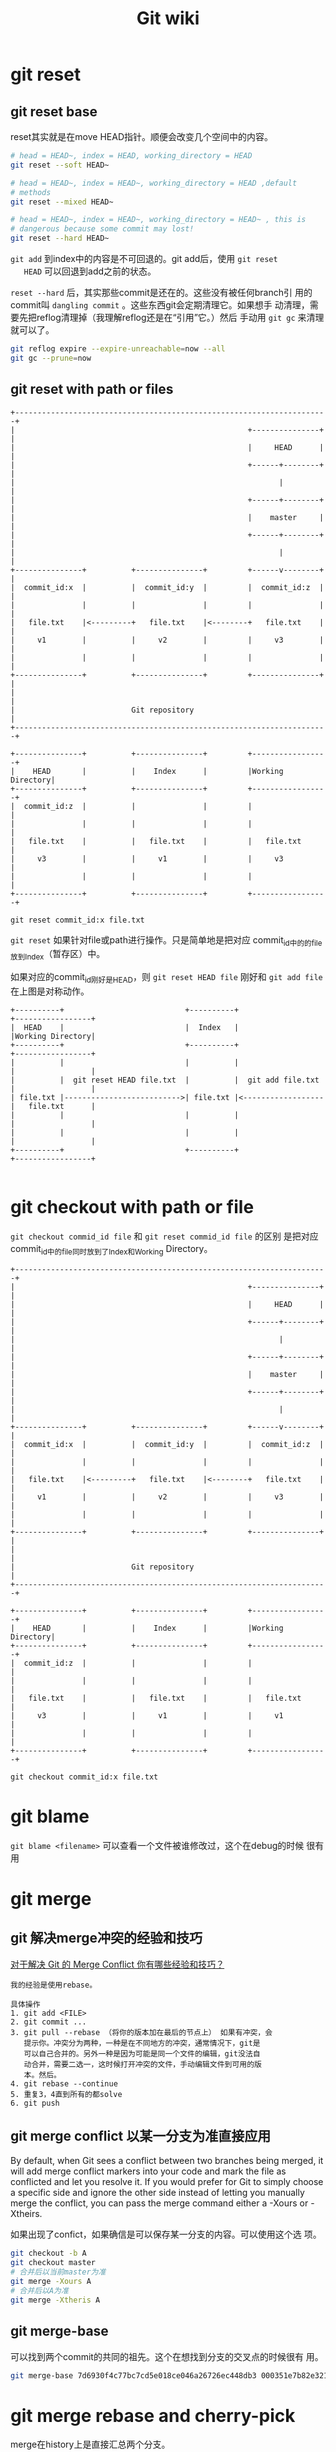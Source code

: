 #+HTML_HEAD: <link rel="stylesheet" type="text/css" href="https://pengpengxp.github.io/css/wiki.css" />
#+TITLE: Git wiki

* git reset
** git reset base
   reset其实就是在move HEAD指针。顺便会改变几个空间中的内容。
   #+BEGIN_SRC sh
      # head = HEAD~, index = HEAD, working_directory = HEAD
      git reset --soft HEAD~

      # head = HEAD~, index = HEAD~, working_directory = HEAD ,default
      # methods
      git reset --mixed HEAD~

      # head = HEAD~, index = HEAD~, working_directory = HEAD~ , this is
      # dangerous because some commit may lost!
      git reset --hard HEAD~
   #+END_SRC

   =git add= 到index中的内容是不可回退的。git add后，使用 =git reset
   HEAD= 可以回退到add之前的状态。

   =reset --hard= 后，其实那些commit是还在的。这些没有被任何branch引
   用的commit叫 =dangling commit= 。这些东西git会定期清理它。如果想手
   动清理，需要先把reflog清理掉（我理解reflog还是在“引用”它。）然后
   手动用 =git gc= 来清理就可以了。
   #+BEGIN_SRC sh
       git reflog expire --expire-unreachable=now --all
       git gc --prune=now
   #+END_SRC
** git reset with path or files
   #+BEGIN_EXAMPLE
      +----------------------------------------------------------------------+
      |                                                    +---------------+ |
      |                                                    |     HEAD      | |
      |                                                    +------+--------+ |
      |                                                           |          |
      |                                                    +------+--------+ |
      |                                                    |    master     | |
      |                                                    +------+--------+ |
      |                                                           |          |
      +---------------+          +---------------+         +------v--------+ |
      |  commit_id:x  |          |  commit_id:y  |         |  commit_id:z  | |
      |               |          |               |         |               | |
      |   file.txt    |<---------+   file.txt    |<--------+   file.txt    | |
      |     v1        |          |     v2        |         |     v3        | |
      |               |          |               |         |               | |
      +---------------+          +---------------+         +---------------+ |
      |                                                                      |
      |                          Git repository                              |
      +----------------------------------------------------------------------+

      +---------------+          +---------------+         +-----------------+
      |    HEAD       |          |    Index      |         |Working Directory|
      +---------------+          +---------------+         +-----------------+
      |  commit_id:z  |          |               |         |                 |
      |               |          |               |         |                 |
      |   file.txt    |          |   file.txt    |         |   file.txt      |
      |     v3        |          |     v1        |         |     v3          |
      |               |          |               |         |                 |
      +---------------+          +---------------+         +-----------------+

      git reset commit_id:x file.txt
   #+END_EXAMPLE

   =git reset= 如果针对file或path进行操作。只是简单地是把对应
   commit_id中的的file放到Index（暂存区）中。

   如果对应的commit_id刚好是HEAD，则 =git reset HEAD file= 刚好和
   =git add file= 在上图是对称动作。
   #+BEGIN_EXAMPLE
      +----------+                           +----------+                   +-----------------+
      |  HEAD    |                           |  Index   |                   |Working Directory|
      +----------+                           +----------+                   +-----------------+
      |          |                           |          |                   |                 |
      |          |  git reset HEAD file.txt  |          |  git add file.txt |                 |
      | file.txt |-------------------------->| file.txt |<------------------|   file.txt      |
      |          |                           |          |                   |                 |
      |          |                           |          |                   |                 |
      +----------+                           +----------+                   +-----------------+

   #+END_EXAMPLE

* git checkout with path or file
  =git checkout commid_id file= 和 =git reset commid_id file= 的区别
  是把对应commit_id中的file同时放到了Index和Working Directory。
  #+BEGIN_EXAMPLE
     +----------------------------------------------------------------------+
     |                                                    +---------------+ |
     |                                                    |     HEAD      | |
     |                                                    +------+--------+ |
     |                                                           |          |
     |                                                    +------+--------+ |
     |                                                    |    master     | |
     |                                                    +------+--------+ |
     |                                                           |          |
     +---------------+          +---------------+         +------v--------+ |
     |  commit_id:x  |          |  commit_id:y  |         |  commit_id:z  | |
     |               |          |               |         |               | |
     |   file.txt    |<---------+   file.txt    |<--------+   file.txt    | |
     |     v1        |          |     v2        |         |     v3        | |
     |               |          |               |         |               | |
     +---------------+          +---------------+         +---------------+ |
     |                                                                      |
     |                          Git repository                              |
     +----------------------------------------------------------------------+

     +---------------+          +---------------+         +-----------------+
     |    HEAD       |          |    Index      |         |Working Directory|
     +---------------+          +---------------+         +-----------------+
     |  commit_id:z  |          |               |         |                 |
     |               |          |               |         |                 |
     |   file.txt    |          |   file.txt    |         |   file.txt      |
     |     v3        |          |     v1        |         |     v1          |
     |               |          |               |         |                 |
     +---------------+          +---------------+         +-----------------+

     git checkout commit_id:x file.txt
  #+END_EXAMPLE

* git blame
  =git blame <filename>= 可以查看一个文件被谁修改过，这个在debug的时候
  很有用

* git merge
** git 解决merge冲突的经验和技巧
   [[https://www.zhihu.com/question/21215715][对于解决 Git 的 Merge Conflict 你有哪些经验和技巧？]]
   #+BEGIN_EXAMPLE
     我的经验是使用rebase。

     具体操作
     1. git add <FILE>
     2. git commit ...
     3. git pull --rebase （将你的版本加在最后的节点上） 如果有冲突，会
        提示你。冲突分为两种，一种是在不同地方的冲突，通常情况下，git是
        可以自己合并的。另外一种是因为可能是同一个文件的编辑，git没法自
        动合并，需要二选一，这时候打开冲突的文件，手动编辑文件到可用的版
        本。然后。
     4. git rebase --continue
     5. 重复3，4直到所有的都solve
     6. git push
   #+END_EXAMPLE

** git merge conflict 以某一分支为准直接应用
   By default, when Git sees a conflict between two branches being
   merged, it will add merge conflict markers into your code and mark
   the file as conflicted and let you resolve it. If you would prefer
   for Git to simply choose a specific side and ignore the other side
   instead of letting you manually merge the conflict, you can pass
   the merge command either a -Xours or -Xtheirs.

   如果出现了confict，如果确信是可以保存某一分支的内容。可以使用这个选
   项。
   #+BEGIN_SRC sh
      git checkout -b A
      git checkout master
      # 合并后以当前master为准
      git merge -Xours A
      # 合并后以A为准
      git merge -Xtheris A
   #+END_SRC
** git merge-base
   可以找到两个commit的共同的祖先。这个在想找到分支的交叉点的时候很有
   用。
   #+BEGIN_SRC sh
      git merge-base 7d6930f4c77bc7cd5e018ce046a26726ec448db3 000351e7b82e3211dd8fa5f4d0c09d647b66f450
   #+END_SRC

* git merge rebase and cherry-pick
  merge在history上是直接汇总两个分支。

  rebase是使用把两个分支中的不同内容整成一个patch，然后应用到被rebase
  的分支。它会修改git的历史。做了rebase操作，git log不会出现 =Merged
  from= 这样的提交。history是线性的。

  cherry-pick: =A cherry-pick in Git is like a rebase for a single
  commit.= cherry-pick可以把某一个特定的commit rebase到对应分支。

* git stash
  可以暂存当前工作区的内容，以待后续使用。它是以栈的形式存在的。使用
  直接就 =git stash= 就可以了，这样当前缓冲区就是clean的了。需要恢复
  的时候，使用 =git stash apply XXXX= 就可以了。

  常用命令：
  #+BEGIN_SRC sh
     git stash
     git stash list
     git stash apply
     git stash clear
     git stash pop
     git stash drop
  #+END_SRC

  最新建的stash的index是0哦。最旧的数字最大。

* git config
  :PROPERTIES:
  :CUSTOM_ID: git_config
  :END:
** git config base
   使用git时最先需要设置的是就是用户名和邮箱：
   #+BEGIN_SRC sh
      git config --global user.name 'xxxxx'
      git config --global user.email 'xxxx@gmail.com'
   #+END_SRC

   设置commit的模版，以后每次commit都会自动加入这个模版。
   #+BEGIN_SRC sh
      git config --global commit.template ~/.gitmessage.txt
   #+END_SRC

   配置默认使用emacs编辑器，这里 =emacsclient= 不能加 =--no-wait= 选项。
   需要让命令行等待emacsclient：
   #+BEGIN_SRC sh
      git config --global core.editor 'emacsclient'
   #+END_SRC

** git config的 =--global= 选项
   可以看到上一小节中我们在配置时都带了 =--global= 选项。从名字中可以
   看出这是一个全局设置的意思。它默认修改的是 =~/.gitconfig= 文件。比
   如我当前的这个文件长这样：
   #+BEGIN_SRC conf-space
     [diff]
             tool = bc3
     [difftool]
             prompt = false
     [merge]
             tool = bc3
     [mergetool]
             prompt = true
             keepBackup = false
     [filter "lfs"]
             clean = git-lfs clean %f
             smudge = git-lfs smudge %f
             required = true
     [user]
             name = PengXie
             email = xxx@gmail.com
     [core]
             quotepath = false
             editor = emacsclient
     [commit]
             template = /Users/pengpengxp/.gitmessage.txt
     [http]
             proxy = socks5://172.16.25.48:1089
     [https]
             proxy = socks5://172.16.25.48:1089
     [push]
             default = simple

   #+END_SRC

   如果不加这个选项，默认是就是配置当前仓库（需在在一个仓库内执行，不
   然会报错。）。此时它修改的是当前目录下 =.git/config= 文件。只对本仓
   库有效。

* git reflog和git log
  =git reflog= 是暂存本地自己的commit、pull、checkout等操作的，感觉就
  像是操作日志。记录了每个commit号。它是和commit等这样如果你不小心执
  行了删除分支等操作。但是你也许还是可以找回来的。它默认是暂存90天的。
  可以配置。也就是说git里只要commit了。信息应该是很难丢失的。可以使用
  =git log -g= 来更详细地显示reflog。

  =git log= 是从当前HEAD指向的commit一级一级回退到祖先的日志。

  下面是教程上讲的 =git reflog= ：
  #+BEGIN_EXAMPLE
     这样就丢弃了最新的两个 commit ── 包含这两个 commit 的分支不存在了。
     现在要做的是找出最新的那个 commit 的 SHA，然后添加一个指它它的分支。关
     键在于找出最新的 commit 的 SHA ── 你不大可能记住了这个 SHA，是吧？

     通常最快捷的办法是使用 git reflog 工具。当你 (在一个仓库下) 工作时，
     Git 会在你每次修改了 HEAD 时悄悄地将改动记录下来。当你提交或修改分支时，
     reflog 就会更新。git update-ref 命令也可以更新 reflog，这是在本章前面
     的 "Git References" 部分我们使用该命令而不是手工将 SHA 值写入 ref 文件
     的理由。任何时间运行 git reflog 命令可以查看当前的状态：
  #+END_EXAMPLE

* git revert
  git revert commit_id会把对应的commit的修改找出来干掉，如果有冲突就
  提示unmerge。它不会修改提交历史，而是会产生一次新的commit。

  我试了一下，如果要去掉的这次commit_id完全工作在一个和后面提交都不相
  关的文件时，可以直接revert。它产生了新的提交，新提交中去掉了
  commit_id对应的内容。原来的那些提交都在的。

* git push
  :PROPERTIES:
  :CUSTOM_ID: git-push
  :END:
** 常规用法
   #+BEGIN_EXAMPLE
     git push origin local-branch-name:server-branch-name
   #+END_EXAMPLE
   把local的branch推送到origin标记的remote上的名字为server-branch-name的
   branch，如果没有，则新建。
   #+BEGIN_EXAMPLE
     git push origin --all
   #+END_EXAMPLE
   把本地所有分支推送到remote上去。名字就和本地是一样的。

** 具体解释
   --------------------------------------------------------------------------------
   git push origin serverfix:serverfix

   it says,"Take my /serverfix/ and make it the remote's /serverfix/." You
   can use thsi format to push a local branch into a remote branch that
   is named differently. If you didn't want it to be called /serverfix/ on
   the remote, you could instead run git push origin
   /serverfix/:awesomebranch to push your local /serverfix/ branch to the
   awesomebranch branch on the remote project; If you didn't want it to
   be called /serverfix/ on the remote, you could instead run $git push
   origin serverfix:awesomebranch$ to push your local /serverfix/ branch to
   the awesomebranch branch on the remote project.
   --------------------------------------------------------------------------------

   *我的理解*
   --------------------------------------------------------------------------------
   git push origin localserverfix:remoteserverfix

   localserverfix是本地branch的名字，remoteserverfix是remote端branch的名
   字。
   --------------------------------------------------------------------------------
** push.default
   :PROPERTIES:
   :CUSTOM_ID: git-push-default
   :END:
   设置这个选项，可以不用每次都显示的指定需要push的分支，设置对了，以后就
   直接git push就行了。。manual上面是这么写的：
   #+BEGIN_EXAMPLE
     push.default
         Defines the action git push should take if no refspec is explicitly given. Different values are well-suited for specific
         workflows; for instance, in a purely central workflow (i.e. the fetch source is equal to the push destination), upstream is
         probably what you want. Possible values are:

         ·   nothing - do not push anything (error out) unless a refspec is explicitly given. This is primarily meant for people who
             want to avoid mistakes by always being explicit.

         ·   current - push the current branch to update a branch with the same name on the receiving end. Works in both central and
             non-central workflows.

         ·   upstream - push the current branch back to the branch whose changes are usually integrated into the current branch (which
             is called @{upstream}). This mode only makes sense if you are pushing to the same repository you would normally pull from
             (i.e. central workflow).

         ·   simple - in centralized workflow, work like upstream with an added safety to refuse to push if the upstream branch’s name
             is different from the local one.

             When pushing to a remote that is different from the remote you normally pull from, work as current. This is the safest
             option and is suited for beginners.

             This mode will become the default in Git 2.0.

         ·   matching - push all branches having the same name on both ends. This makes the repository you are pushing to remember the
             set of branches that will be pushed out (e.g. if you always push maint and master there and no other branches, the
             repository you push to will have these two branches, and your local maint and master will be pushed there).

             To use this mode effectively, you have to make sure all the branches you would push out are ready to be pushed out before
             running git push, as the whole point of this mode is to allow you to push all of the branches in one go. If you usually
             finish work on only one branch and push out the result, while other branches are unfinished, this mode is not for you. Also
             this mode is not suitable for pushing into a shared central repository, as other people may add new branches there, or
             update the tip of existing branches outside your control.

             This is currently the default, but Git 2.0 will change the default to simple.

   #+END_EXAMPLE
   我暂时使用设置成了 =current= 选项。每次都push我的当前分支。现在推
   荐使用 =simple= 。
   #+BEGIN_EXAMPLE
     git config --global push.default "simple"
   #+END_EXAMPLE

* git track							  :git track:
  :PROPERTIES:
  :CUSTOM_ID: git-track
  :END:
  *原文*
  --------------------------------------------------------------------------------
  When you clone a repository, it generally automatically creates a
  master branch that tracks origin/master.

  这就是为什么我自己建立一个local的repository，再使用push传到网上之后，
  没有建立联系的原因。我没有track。
  --------------------------------------------------------------------------------

  新建一个branch，然后track remote端的branch：
  #+BEGIN_EXAMPLE
    git checkout -b new-branch --track origin/master
  #+END_EXAMPLE
  我是新建了一个test branch track了origin/master以后。将master branch改
  名为master_bak，然后将test改名为master这样曲线救国的。

  *Question*
  --------------------------------------------------------------------------------
  1) how to make the current branch(master) to track the remote branch
     rather than making a new local branch?
  --------------------------------------------------------------------------------

* git fetch
  :PROPERTIES:
  :CUSTOM_ID: git-fetch
  :END:
  我理解如下：
  1. git fetch就是和远端做了一次“数据库同步”。
  2. 它更新了本地git的“数据库”。
  3. 它完全不会修改本地任何文件。

  举一个简单的例子：A和B都clone了仓库后，B先push了一次代码。那么A怎么
  能知道B的修改呢？git可能会提醒你需要使用 [[#git-pull][git pull]] 。但如果你不想把你
  当前工作的目录弄的乱七八糟的。我真心 *不建议* 使用 =git pull= 。

  这时候A使用 =git fetch= 。它就能知道B的修改啦。而且我保证，A的工作目
  录没有任何修改。

  git fetch可以选择fetch不同的remote：
  #+BEGIN_SRC sh
    git fetch origin
  #+END_SRC

* git pull
  :PROPERTIES:
  :CUSTOM_ID: git-pull
  :END:

  =git pull= 全等于 =git fetch; git merge FETCH_END=

  progit上这么写的：
  #+BEGIN_EXAMPLE
    Running git pull generally fetches data from the server you originally
    cloned from and automatically tries to merge it into the code you’re
    currently working on.
  #+END_EXAMPLE

* git remote
** git remote base
   git可以是一个本地库，但是它更多地，应该是和远端做交互，以进行多人协
   作。

   =git remote= 命令就是设置远端库的地址的。常用的命令：
   #+BEGIN_SRC sh
     # 查询所有远端
     git remote -v
     # 添加
     git remote add origin <url>
     # 修改
     git remote set-url origin <url>
     # 其它
     git remote --help
   #+END_SRC

   其实可以看到，这些 =origin= 都只是一个 =url= 的别名而已。

   git和远端进行交互，有两种方式可选：ssh和https。不过一般https都只有下
   载权限（就像很多开源软件一样，大家都可以下载）。而上传权限的话，一般
   需要配置 =ssh= 方式了。使用ssh最好上传公钥到github上去，这样push就可
   以不需要密码了， 可以参考 [[#git-example][一个实际的例子]] 。

** git remote add & git fetch
   *我的理解*
   --------------------------------------------------------------------------------
   读了pro git对应部份，终于明白了。git remote就是控制远程的分支的。一般默
   认origin/master是你最近一次和remote连接的时候，remote那边的master指向的
   snapshot。在本地，origin/master就是指向remote的master的“指针”。
   master是指向本地的。如果在最近有别人修改过remote上的master（也就是把
   master向前推进了），使用git fetch origin来获得所有remote上origin有的而
   本地没有的。

   英文原文：To synchronize your work, you run a git fetch origin
   command. This command looks up which server origin is, fetches any
   data from it that you don't yet have, and updates your local database,
   moving your origin/master pointer to its new, more up-to-date
   position.

   那么还有一个问题：如果origin还有其他分支呢？也会一起fetch过来然后
   update了？是的。英文原文如下：

   It's important to note that when you do a fetch that brings down new
   remote branches, you don't automatically have local, ediable copies of
   them. In other words, in this case, you don't have a new serverfix
   branch -- you only have an origin/serverfix pointer that you can't modify.

   If you want your own serverfix branch that you can work on, you can
   base it off your remote branch:
   #+BEGIN_EXAMPLE
     git checkout -b origin/serverfix
   #+END_EXAMPLE
* git diff
  |-------------------+---------------------------------------------------------------------------|
  | command           | for                                                                       |
  |-------------------+---------------------------------------------------------------------------|
  | git diff          | To see what you’ve changed but not yet staged                            |
  | git diff --staged | If you want to see what you’ve staged that will go into your next commit |
  | git diff --cached | ?                                                                         |
  |-------------------+---------------------------------------------------------------------------|
* git clean
  删除没有跟踪的文件。
  |--------+----------------------------------------------------------------------------------------|
  | option | explanation                                                                            |
  |--------+----------------------------------------------------------------------------------------|
  | =-d=   | 删除untrack的文件夹和文件                                                              |
  | =-f=   | 如果 =clean.requireForce= 没有设置为false，git clean要删除文件或目录必须加上 =-f= 选项 |
  | =-x=   | 也删除忽略的文件                                                                       |
  | =-X=   | 只删除忽略的文件                                                                       |
  |--------+----------------------------------------------------------------------------------------|

* git 工具
** tig
*** 命令行下的git interface
    tig可认通过edit命令直接调出编辑器来编辑对应行的文件。我希望配置成
    emacs来编辑。默认是使用git的默认编辑器。但是 [[#git_config]] 我们配置
    editor是等待的。对于tig，我不希望等待。可以通过设置 =GIT_EDITOR= 环
    境变量来实现。把下面这句话写到 =~/.bashrc= 就可以了。
    #+BEGIN_SRC sh
      alias tig='GIT_EDITOR="emacsclient --no-wait" tig'
    #+END_SRC

    配置好tig后，直接使用 =e= 就可以调用默认编辑器来编辑对应在文件的对
    应行了。

*** status view(s)
    + =R=: refresh
    + =u=: 在unstage和stage状态中切换，对于同一文件，
      =unstage->staged= 会覆盖stage中的内容，应该是 =git add= 操作。
      =staged->unstage= ，会保留 unstage状态中的内容，应该是调用了
      =git reset HEAD <filename>=
    + =!=: 只能作用于unstaged的modified状态的文件。 =git checkout --
      <filename>= 。
    + [ ] =C=: commit。但是我这样设置了编辑器后，就没法在tig中commit了。
      还有点问题。commit还是自己用命令来搞吧。
* 一个实际的例子
  :PROPERTIES:
  :CUSTOM_ID: git-example
  :END:
  本地有一个git仓库，我想把它放到github上去。

  本机上需要先配置git的用户名和邮箱：
  #+BEGIN_SRC sh
    git config --global user.name "pengpengxp"
    git config --global user.email "pengpengxppri@gmail.com"
  #+END_SRC

  当然，为了方便，这里我还是先使用 =ssh-keygen= 生成了公钥。然后到我的
  github上把我的mka的公钥传上去了。这样以后push都不需要密码的。这样使
  用ssh的方式，用户名都是默认使用 =git= 。github区分不同的用户不是靠用
  户名，而是靠的密钥文件，详细可以参考 [[file:2017-06-21-multi-git-account-in-a-machine.org][一台电脑上多个github用户的配置]]
  。

  然后添加上远程的url：
  #+BEGIN_SRC sh
    git remote add origin git@github.com:pengpengxp/emacs.d-mac.git
  #+END_SRC

  然后使用 =git push origin master= 直接就可以传上去了。

  如果想直接就push，可以参考 [[#git-push-default][push.default]] 。

** 传是去以后还有一些文件夹没有实际上传
   原因是这些文件夹都是我通过使用`git clone'下来的。里面被理解成了
   submodule这种东西了。黙认它们应该是跟踪对应的repo去了。所以我希望
   能建立一个完全独立的.emacs.d的话。每次下载下来的东西。最好都把.git
   去掉。

** 配置ssh，不需要每次输入密码
   可以使用ssh的方式来和github仓库交互，配置默认无密码后，每次提交都不需
   要输入用户名和密码了，很方便。

   配置默认的ssh和一般几台机器上差不多，先使用ssh-keygen生成id_rsa.pub。
   然后拷贝其中内容到github端。github帐户那儿有设置ssh的。把它粘贴上去就
   行了。当然最后需要输入密码确认一遍。

   刚开始的时候我配置好了ssh，但是push还是需要输入用户名密码，结果发现，
   原来一般git clone的时候使用的是https，所有保存在origin中的url都是https
   的。需要修改为ssh的。我认为应该可以直接修改.git目录中的config中的url都
   可以的。但是我还是照着网上说的，使用命令来修改的：
   #+BEGIN_EXAMPLE
     git remote set-url origin git@github.com:pengpengxp/.emacs.d.git
   #+END_EXAMPLE

* git submodule
  一个仓库下也许某个子目录也是一个git仓库。这个目录就是一个
  =submodule= 。

  对于每个submodule都执行一下git命令：
  #+BEGIN_SRC sh
     for i in `find $PWD -type d -name "*git"`;do chdir `dirname $i`;echo $i;git status;done
     for i in `find $PWD -type d -name "*git"`;do now=`pwd`;cd `dirname $i`;echo "====>`pwd`"; git status;cd $now;done
  #+END_SRC

* MISC
** 找一个库中someone修改过的文件
   #+BEGIN_SRC sh
     git log --pretty="%H" --author="authorname" |
         while read commit_hash
         do
             git show --oneline --name-only $commit_hash | tail -n+2
         done | sort | uniq
   #+END_SRC
** Doc
   [[https://git-scm.com/book/zh/v1/][中文的doc]]
** git clone只能克隆master分支，需要所有分支的时候不知道怎么办？
   其实是都在的，只不过是被隐藏了。使用下面的命令可以看到的。
   #+BEGIN_EXAMPLE
     git branch -a
   #+END_EXAMPLE
   不过如果要在remote上的其他分支上进行开发，最好在弄出一个本地分支出来做：
   #+BEGIN_EXAMPLE
     git checkout -b "local-branch-name" "remote-branch-name"
   #+END_EXAMPLE
** 远程怎么删除分支
   使用下面的命令删除远程分支：
   #+BEGIN_EXAMPLE
     git push origin --delete "remote-branch-name"
   #+END_EXAMPLE
   也可以这样简写：
   #+BEGIN_EXAMPLE
     git push origin :"remote-branch-name"
   #+END_EXAMPLE
** 在emacs使用magit与远程进行交互
   在magit的状态下，使用P，有--force选项，直接按-f，然后再按一次P就行了。

* TODO 自已配置一个git server自已使用
* COMMENT 在github上上传我的第一个repository   :needtobeimproved:gitconfig:git:
  首先配置本机上的用户名和邮箱主样才能使用git。
  #+BEGIN_SRC sh
  git config --global user.name "pengpengxp"
  git config --global user.email "pengpengxppri@gmail.com"
  #+END_SRC

  基本能使用了
** 新建repository
   首先新建一个repository，取名为.emacs.d。然后使用：
   #+BEGIN_EXAMPLE
     git clone https://github.com/pengpengxp/.emacs.d.git
   #+END_EXAMPLE

   拷贝到自己的机器上。进行自己的修改。使用：
   #+BEGIN_EXAMPLE
     git push origin master --force
   #+END_EXAMPLE
   可以将自己local的master分支push到remote的master上去。

   使用：
   #+BEGIN_EXAMPLE
     git push origin --all
   #+END_EXAMPLE
   可以将local所有的分支传上去。

   *Question*
   --------------------------------------------------------------------------------
   1) 怎么把本地的master分支push到remote的test分支上去？

   2) 这里我必须使用--force选项，好像标准流程是先使用pull从remote端拷贝过
      来进行merge，然后在使用push才行。这里我还不知道怎么处理，每次都是暴
      力使用--force选项进行的。
   --------------------------------------------------------------------------------
   *PS：现在的理解：pull是把远程的内容和我本地的内容merge。然后就可以push了。*

   上传到远程的repository上去。这里的origin我的理解其实是一个url的别名。可
   以在.git目录的config中看到并进行修改。还可以使用命令修改：
   #+BEGIN_EXAMPLE
     git remote set-url origin ssh://git@github.com:pengpengxp/.emacs.d.git
   #+END_EXAMPLE
   可以使用命令查看remote：
   #+BEGIN_EXAMPLE
     git remote -v
   #+END_EXAMPLE
   也可以添加一个：
   #+BEGIN_EXAMPLE
     git remote add upstream https://github.com/pengpengxp/.emacs.c.git
   #+END_EXAMPLE

   --------------------------------------------------------------------------------
   *Question*

   这个remote好像可以使得所有工作不相互影响。但是现在不会用，就只使用
   origin了。
   --------------------------------------------------------------------------------
* 定义自己本地的 =.gitignore=
  我使用 =gtags, cscope= 等文件，会生成一些tags和cscope开头的索引文件。
  又不想对每一个库都修改它的 =.gitignore= 。可以设置一下本地的 =git= ：
  #+BEGIN_SRC sh
git config --global core.excludesfile "~/.gitignore"
  #+END_SRC
  然后把我需要怱略的文件都写到里面：
  #+BEGIN_EXAMPLE
# tags and cscope files
TAGS
tags
GTAGS
GSYMS
GRTAGS
GPATH
cscope.*
  #+END_EXAMPLE

  这下每个库中git都不会管这些文件了。
* magit
  =magit-log-buffer-file= 可以显示出来一个文件对应修改的commit。选中区
  域后还可以只显示出修改这个区域的commit。这个命令对于查看一个文件的修
  改历史很有用。
* 使用gitlab直接在command line中gitlab发merge request

  #+BEGIN_SRC sh :tangle /tmp/create_merge_request.sh
#!/bin/bash

# 需要先安装一个ruby的包
# gem install gitlab

# 设置一下gitlab的restfull api地址
export GITLAB_API_ENDPOINT=http://10.0.0.3:9000/api/v4

# 这个token需要到自己的gitlab账户里面去生成一个，直接copy下来
export GITLAB_API_PRIVATE_TOKEN=<your token>

# 最后的assignee_id就是指定的assignee的用户，可以使用gitlab users查对应的id
gitlab create_merge_request zhangjm/test "New merge request" "{source_branch: 'pull_request_cmd', target_branch: 'master', assignee_id: 2}"

exit 0

  #+END_SRC
* git显示一个文件的所有历史修改记录
  #+BEGIN_SRC sh
git log --follow -p -- <file>
  #+END_SRC
